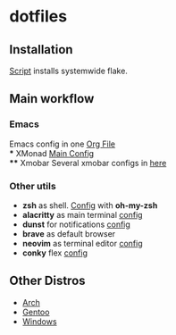 * dotfiles
[[file:rice.png]]
[[https://github.com/iliayar/dotfiles/workflows/Shellcheck/badge.svg]]
** Installation
[[file:install.sh][Script]] installs systemwide flake.
** Main workflow
*** Emacs
Emacs config in one [[file:modules/editors/emacs/.emacs.d/config.org][Org File]] \\
*** XMonad
[[file:modules/desktop-environment/xmonad/config/xmonad.hs][Main Config]] \\
**** Xmobar
Several xmobar configs in [[file:modules/desktop-environment/xmobar/][here]]
*** Other utils
- *zsh* as shell. [[file:modules/shell/zsh/zsh.nix][Config]] with *oh-my-zsh*
- *alacritty* as main terminal [[file:modules/desktop-environment/terminal-emulators/alacritty.nix][config]]
- *dunst* for notifications [[file:modules/desktop-environment/dunst.nix][config]]
- *brave* as default browser
- *neovim* as terminal editor [[file:modules/editors/neovim/default.nix][config]]
- *conky* flex [[file:modules/desktop-environment/conky.nix][config]]
** Other Distros
- [[https://github.com/iliayar/dotfiles/tree/arch][Arch]]
- [[https://github.com/iliayar/dotfiles/tree/gentoo][Gentoo]]
- [[https://github.com/iliayar/dotfiles/tree/windows][Windows]]
